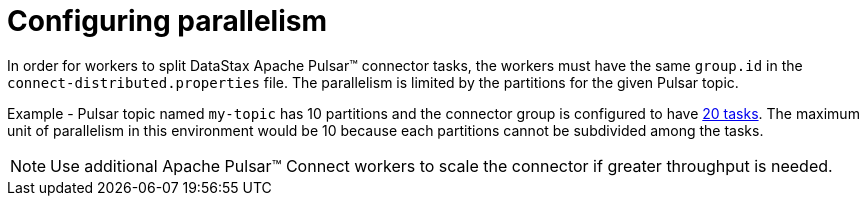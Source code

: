 [#pulsarConfigTasksMax]
= Configuring parallelism
:imagesdir: _images

In order for workers to split DataStax Apache Pulsar™ connector tasks, the workers must have the same `group.id` in the `connect-distributed.properties` file.
The parallelism is limited by the partitions for the given Pulsar topic.

Example - Pulsar topic named `my-topic` has 10 partitions and the connector group is configured to have link:config-reference:cfgRefPulsarConnector.adoc[20 tasks].
The maximum unit of parallelism in this environment would be 10 because each partitions cannot be subdivided among the tasks.

NOTE: Use additional Apache Pulsar™ Connect workers to scale the connector if greater throughput is needed.
